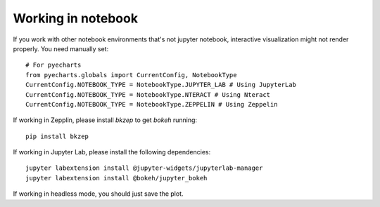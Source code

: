 Working in notebook
--------------------

If you work with other notebook environments that's not jupyter notebook, interactive visualization might not render properly.
You need manually set::

    # For pyecharts
    from pyecharts.globals import CurrentConfig, NotebookType
    CurrentConfig.NOTEBOOK_TYPE = NotebookType.JUPYTER_LAB # Using JupyterLab
    CurrentConfig.NOTEBOOK_TYPE = NotebookType.NTERACT # Using Nteract
    CurrentConfig.NOTEBOOK_TYPE = NotebookType.ZEPPELIN # Using Zeppelin


If working in Zepplin, please install `bkzep` to get `bokeh` running::

    pip install bkzep

If working in Jupyter Lab, please install the following dependencies::

    jupyter labextension install @jupyter-widgets/jupyterlab-manager
    jupyter labextension install @bokeh/jupyter_bokeh

If working in headless mode, you should just save the plot.